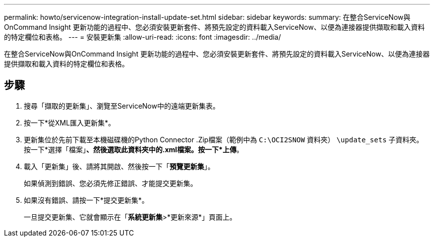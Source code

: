 ---
permalink: howto/servicenow-integration-install-update-set.html 
sidebar: sidebar 
keywords:  
summary: 在整合ServiceNow與OnCommand Insight 更新功能的過程中、您必須安裝更新套件、將預先設定的資料載入ServiceNow、以便為連接器提供擷取和載入資料的特定欄位和表格。 
---
= 安裝更新集
:allow-uri-read: 
:icons: font
:imagesdir: ../media/


[role="lead"]
在整合ServiceNow與OnCommand Insight 更新功能的過程中、您必須安裝更新套件、將預先設定的資料載入ServiceNow、以便為連接器提供擷取和載入資料的特定欄位和表格。



== 步驟

. 搜尋「擷取的更新集」、瀏覽至ServiceNow中的遠端更新集表。
. 按一下*從XML匯入更新集*。
. 更新集位於先前下載至本機磁碟機的Python Connector .Zip檔案（範例中為 `C:\OCI2SNOW` 資料夾） `\update_sets` 子資料夾。按一下*選擇「檔案」*、然後選取此資料夾中的.xml檔案。按一下*上傳*。
. 載入「更新集」後、請將其開啟、然後按一下「*預覽更新集*」。
+
如果偵測到錯誤、您必須先修正錯誤、才能提交更新集。

. 如果沒有錯誤、請按一下*提交更新集*。
+
一旦提交更新集、它就會顯示在「*系統更新集*>*更新來源*」頁面上。


